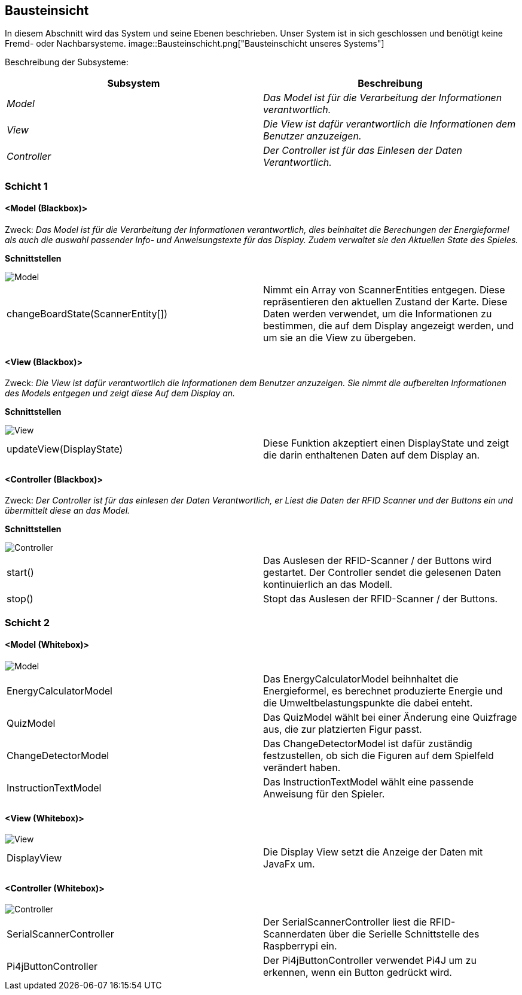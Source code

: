 [[section-building-block-view]]
== Bausteinsicht

[role="arc42help"]
****

In diesem Abschnitt wird das System und seine Ebenen beschrieben. Unser System ist in sich geschlossen und benötigt keine Fremd- oder Nachbarsysteme.
image::Bausteinschicht.png["Bausteinschicht unseres Systems"]

Beschreibung der Subsysteme:

[cols="1,1" options="header"]
|===
|Subsystem |Beschreibung 
| _Model_ |  _Das Model ist für die Verarbeitung der Informationen verantwortlich._
| _View_ |  _Die View ist dafür verantwortlich die Informationen dem Benutzer anzuzeigen._ 
| _Controller_ |  _Der Controller ist für das Einlesen der Daten Verantwortlich._ 
|===

****
=== Schicht 1

==== <Model (Blackbox)>

****

Zweck: _Das Model ist für die Verarbeitung der Informationen verantwortlich, dies beinhaltet die Berechungen der Energieformel als auch die auswahl passender Info- und Anweisungstexte für das Display. Zudem verwaltet sie den Aktuellen State des Spieles._

*Schnittstellen*

image::modelInterface.png["Model"]

|===
| changeBoardState(ScannerEntity[]) | Nimmt ein Array von ScannerEntities entgegen. Diese repräsentieren den aktuellen Zustand der Karte. Diese Daten werden verwendet, um die Informationen zu bestimmen, die auf dem Display angezeigt werden, und um sie an die View zu übergeben.
|===

****

==== <View (Blackbox)>

****

Zweck: _Die View ist dafür verantwortlich die Informationen dem Benutzer anzuzeigen. Sie nimmt die aufbereiten Informationen des Models entgegen und zeigt diese Auf dem Display an._

*Schnittstellen*

image::view.png["View"]

|===
| updateView(DisplayState) | Diese Funktion akzeptiert einen DisplayState und zeigt die darin enthaltenen Daten auf dem Display an.
|===

****

==== <Controller (Blackbox)>

****

Zweck: _Der Controller ist für das einlesen der Daten Verantwortlich, er Liest die Daten der RFID Scanner und der Buttons ein und übermittelt diese an das Model._

*Schnittstellen*

image::controllerBlackbox.png["Controller"]

|===
| start() | Das Auslesen der RFID-Scanner / der Buttons wird gestartet. Der Controller sendet die gelesenen Daten kontinuierlich an das Modell. 
| stop() | Stopt das Auslesen der RFID-Scanner / der Buttons.
|===
****

=== Schicht 2

==== <Model (Whitebox)>

****

image::modelWhitebox.png["Model"]

|===
| EnergyCalculatorModel | Das EnergyCalculatorModel beihnhaltet die Energieformel, es berechnet produzierte Energie und die Umweltbelastungspunkte die dabei enteht.
| QuizModel | Das QuizModel wählt bei einer Änderung eine Quizfrage aus, die zur platzierten Figur passt.
| ChangeDetectorModel | Das ChangeDetectorModel ist dafür zuständig festzustellen, ob sich die Figuren auf dem Spielfeld verändert haben.
| InstructionTextModel | Das InstructionTextModel wählt eine passende Anweisung für den Spieler.
|===

****

==== <View (Whitebox)>

****

image::viewWhitebox.png["View"]

|===
| DisplayView | Die Display View setzt die Anzeige der Daten mit JavaFx um.
|===

****

==== <Controller (Whitebox)>

****

image::controllerWhitebox.png["Controller"]

|===
| SerialScannerController | Der SerialScannerController liest die RFID-Scannerdaten über die Serielle Schnittstelle des Raspberrypi ein.
| Pi4jButtonController | Der Pi4jButtonController verwendet Pi4J um zu erkennen, wenn ein Button gedrückt wird.
|===

****
